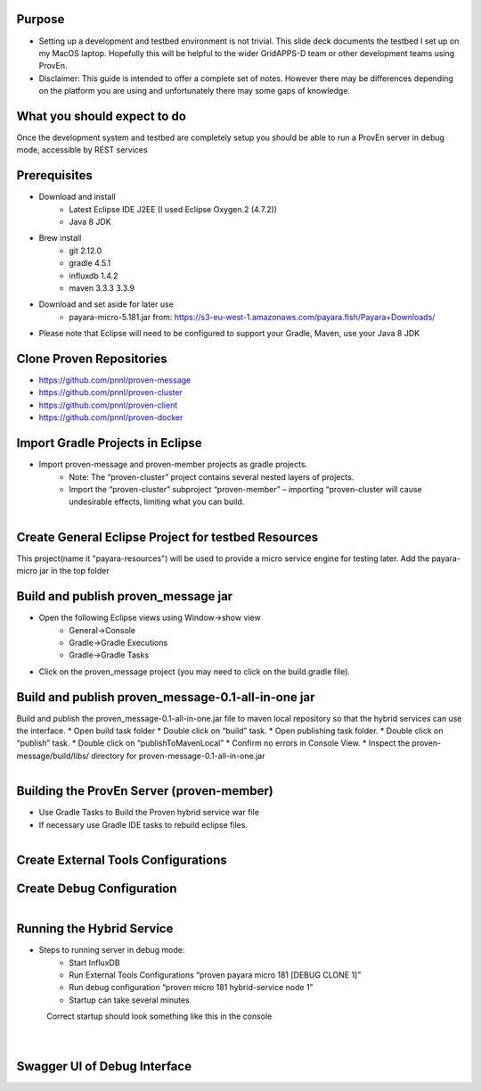 
Purpose
-------
* Setting up a development and testbed environment is not trivial.  This slide deck documents the testbed I set up on my MacOS laptop. Hopefully this will be helpful to the wider GridAPPS-D team or other development teams using ProvEn.
* Disclaimer:  This guide is intended to offer a complete set of notes.   However there may be differences depending on the platform you are using and unfortunately there may some gaps of knowledge.

What you should expect to do
----------------------------
Once the development system and testbed are completely setup you should be able to run a ProvEn server in debug mode, accessible by REST services

Prerequisites
-------------

* Download and install
	* Latest Eclipse IDE J2EE (I used Eclipse Oxygen.2 (4.7.2))	
	* Java 8 JDK
	
* Brew install
	* git 2.12.0
	* gradle 4.5.1
	* influxdb 1.4.2
	* maven 3.3.3 3.3.9
* Download and set aside for later use
	* payara-micro-5.181.jar from: https://s3-eu-west-1.amazonaws.com/payara.fish/Payara+Downloads/
* Please note that Eclipse will need to be configured to support your Gradle, Maven, use your Java 8 JDK

Clone Proven Repositories
-------------------------

* https://github.com/pnnl/proven-message
* https://github.com/pnnl/proven-cluster
* https://github.com/pnnl/proven-client
* https://github.com/pnnl/proven-docker

Import Gradle Projects in Eclipse
---------------------------------

* Import proven-message and proven-member projects as gradle projects.
	* Note:  The “proven-cluster” project contains several nested layers of projects.  
	* Import the “proven-cluster” subproject “proven-member”  – importing “proven-cluster will cause undesirable effects, limiting what you can build. 
		
.. figure:: import_projects.png
    :align: left
    :alt: import_projects-image
    :figclass: align-left
	
Create General Eclipse Project for testbed Resources
----------------------------------------------------
This project(name it "payara-resources") will be used to provide a micro service engine for testing later. Add the payara-micro jar in the top folder

.. figure:: payara-resources.png    
    :alt: payara-resources-image
   
..



Build and publish proven_message jar
-------------------------------------

* Open the following Eclipse views using Window->show view
	* General->Console
	* Gradle->Gradle Executions
	* Gradle->Gradle Tasks
* Click on the proven_message project (you may need to click on the build.gradle file).

.. figure:: build_publish.png    
    :alt: build_publish-image
    
..



Build and publish proven_message-0.1-all-in-one jar
----------------------------------------------------

Build and publish the proven_message-0.1-all-in-one.jar file to maven local repository so that the hybrid services can use the interface.
* Open build task folder
* Double click on “build” task.
* Open publishing task folder.
* Double click on “publish” task.
* Double click on “publishToMavenLocal”
* Confirm no errors in Console View.
* Inspect the proven-message/build/libs/ directory for proven-message-0.1-all-in-one.jar

.. figure:: build_maven_local.png
    :align: left
    :alt: build_maven_local-image
    :figclass: align-left
..

Building the ProvEn Server (proven-member)
------------------------------------------

* Use Gradle Tasks to Build the Proven hybrid service war file
* If necessary use Gradle IDE tasks to rebuild eclipse files.

.. figure:: build_proven_server.png
    :align: left
    :alt: build_proven_server-image
    :figclass: align-left

Create External Tools Configurations 
------------------------------------

	
Create Debug Configuration
--------------------------

.. figure:: debug_config.png
    :align: left
    :alt: debug_config-image
    :figclass: align-left

Running the Hybrid Service
--------------------------
* Steps to running server in debug mode:
	* Start InfluxDB
	* Run External Tools Configurations “proven payara micro 181 [DEBUG CLONE 1]”
	* Run debug  configuration “proven micro 181 hybrid-service node 1”
	* Startup can take several minutes


.. figure:: hybrid_service1.png
    :align: left
    :alt: hybrid_service1-image
    :figclass: align-left
	
.. figure:: hybrid_service2.png
    :align: left
    :alt: hybrid_service2-image
    :figclass: align-left
	
Correct startup should look something like this in the console

.. figure:: startup.png
    :align: left
    :alt: startup-image
    :figclass: align-left

Swagger UI of Debug Interface
-----------------------------
.. figure:: swagger.png
    :align: left
    :alt: swagger-image
    :figclass: align-left
